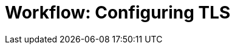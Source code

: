 = Workflow: Configuring TLS

// Not working on qax June 10, 2017

////

FIPS stands for “Federal Information Processing Standards.” 

The Mule 'conf' folder located in your $MULE_HOME directory includes two files that allow you to fine-tune the configuration of SSL connectors by manually setting which cipher suites and protocols Mule will use:

tls-default.conf (Allows fine-tuning when Mule is not configured to run in FIPS security mode)

tls-fips140-2.conf (Allows fine-tuning when Mule is running in FIPS security mode)

////